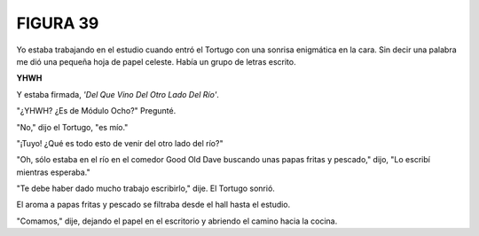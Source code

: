 **FIGURA 39**
=============

.. image:: _static/images/confusion-39.svg
   :height: 300px
   :width: 300px
   :scale: 50 %
   :alt: Puzzle 39
   :align: left

Yo estaba trabajando en el estudio cuando entró el Tortugo con una sonrisa enigmática en la cara. Sin decir una palabra me dió una pequeña hoja de papel celeste. Había un grupo de letras escrito. 

.. line-block::

    **YHWH**

Y estaba firmada, *'Del Que Vino Del Otro Lado Del Río'*. 

"¿YHWH? ¿Es de Módulo Ocho?" Pregunté. 

"No," dijo el Tortugo, "es mío." 

"¡Tuyo! ¿Qué es todo esto de venir del otro lado del río?"

"Oh, sólo estaba en el río en el comedor Good Old Dave buscando unas papas fritas y pescado," dijo, "Lo escribí mientras esperaba."

"Te debe haber dado mucho trabajo escribirlo," dije. El Tortugo sonrió. 

El aroma a papas fritas y pescado se filtraba desde el hall hasta el estudio. 

"Comamos," dije, dejando el papel en el escritorio y abriendo el camino hacia la cocina.

